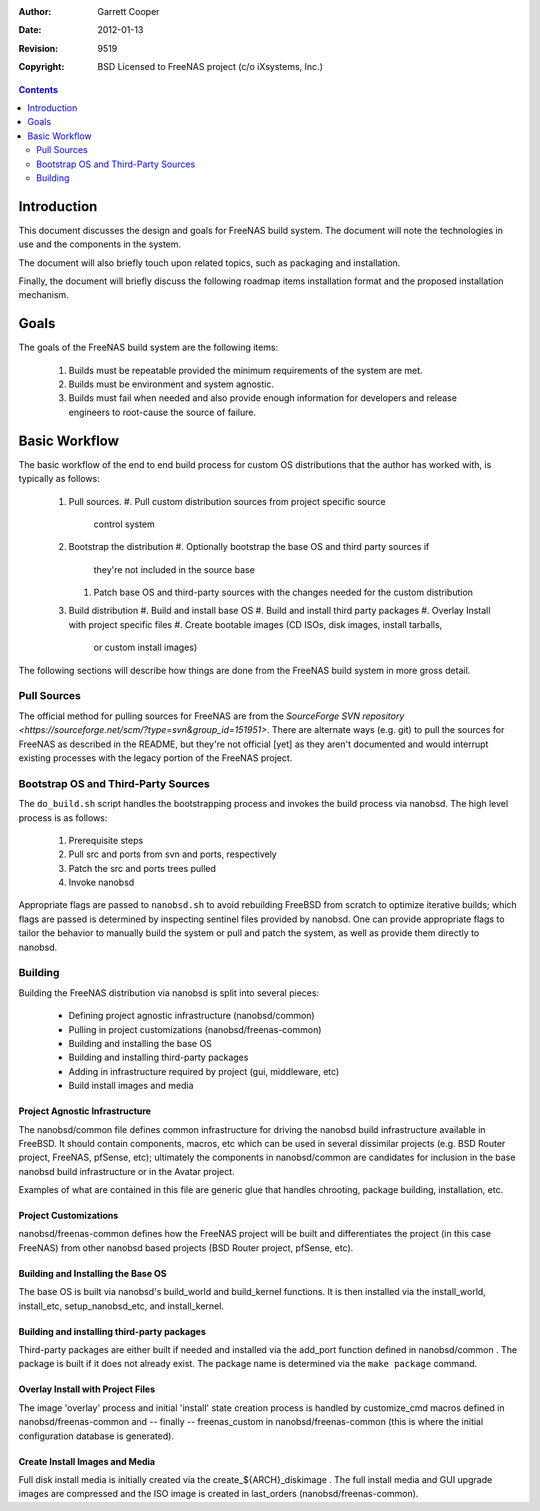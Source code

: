 :Author: Garrett Cooper
:Date: $Date: 2012-01-13 09:18:22 -0800 (Fri, 13 Jan 2012) $
:Revision: $Rev: 9519 $
:Copyright: BSD Licensed to FreeNAS project (c/o iXsystems, Inc.)

.. contents:: :depth: 2

============
Introduction
============

This document discusses the design and goals for FreeNAS build system.
The document will note the technologies in use and the components in the
system.

The document will also briefly touch upon related topics, such as
packaging and installation.

Finally, the document will briefly discuss the following roadmap items
installation format and the proposed installation mechanism.

=====
Goals
=====

The goals of the FreeNAS build system are the following items:

  #. Builds must be repeatable provided the minimum requirements of the
     system are met.
  #. Builds must be environment and system agnostic.
  #. Builds must fail when needed and also provide enough information
     for developers and release engineers to root-cause the source of
     failure.

==============
Basic Workflow
==============

The basic workflow of the end to end build process for custom
OS distributions that the author has worked with, is typically as
follows:

  #. Pull sources.
     #. Pull custom distribution sources from project specific source
        control system
  #. Bootstrap the distribution
     #. Optionally bootstrap the base OS and third party sources if
        they're not included in the source base
     #. Patch base OS and third-party sources with the changes needed
        for the custom distribution
  #. Build distribution
     #. Build and install base OS
     #. Build and install third party packages
     #. Overlay Install with project specific files
     #. Create bootable images (CD ISOs, disk images, install tarballs,
        or custom install images)

The following sections will describe how things are done from the
FreeNAS build system in more gross detail.

Pull Sources
============

The official method for pulling sources for FreeNAS are from the
`SourceForge SVN repository <https://sourceforge.net/scm/?type=svn&group_id=151951>`.
There are alternate ways (e.g. git) to pull the sources for FreeNAS as
described in the README, but they're not official [yet] as they aren't
documented and would interrupt existing processes with the legacy
portion of the FreeNAS project.

Bootstrap OS and Third-Party Sources
====================================

The ``do_build.sh`` script handles the bootstrapping process and invokes
the build process via nanobsd. The high level process is as follows:

   #. Prerequisite steps
   #. Pull src and ports from svn and ports, respectively
   #. Patch the src and ports trees pulled
   #. Invoke nanobsd

Appropriate flags are passed to ``nanobsd.sh`` to avoid rebuilding
FreeBSD from scratch to optimize iterative builds; which flags are
passed is determined by inspecting sentinel files provided by nanobsd.
One can provide appropriate flags to tailor the behavior to manually
build the system or pull and patch the system, as well as provide them
directly to nanobsd.

Building
==================

Building the FreeNAS distribution via nanobsd is split into several
pieces:

  * Defining project agnostic infrastructure (nanobsd/common)
  * Pulling in project customizations (nanobsd/freenas-common)
  * Building and installing the base OS
  * Building and installing third-party packages
  * Adding in infrastructure required by project (gui, middleware, etc)
  * Build install images and media

Project Agnostic Infrastructure
-------------------------------

The nanobsd/common file defines common infrastructure for driving the
nanobsd build infrastructure available in FreeBSD. It should contain
components, macros, etc which can be used in several dissimilar projects
(e.g. BSD Router project, FreeNAS, pfSense, etc); ultimately the
components in nanobsd/common are candidates for inclusion in the base
nanobsd build infrastructure or in the Avatar project.

Examples of what are contained in this file are generic glue that
handles chrooting, package building, installation, etc.

Project Customizations
----------------------

nanobsd/freenas-common defines how the FreeNAS project will be built
and differentiates the project (in this case FreeNAS) from other
nanobsd based projects (BSD Router project, pfSense, etc).

Building and Installing the Base OS
-----------------------------------

The base OS is built via nanobsd's build_world and build_kernel
functions. It is then installed via the install_world, install_etc,
setup_nanobsd_etc, and install_kernel.

Building and installing third-party packages
--------------------------------------------

Third-party packages are either built if needed and installed via the
add_port function defined in nanobsd/common . The package is built if it
does not already exist. The package name is determined via the
``make package`` command.

Overlay Install with Project Files
----------------------------------

The image 'overlay' process and initial 'install' state creation
process is handled by customize_cmd macros defined in
nanobsd/freenas-common and -- finally -- freenas_custom in
nanobsd/freenas-common (this is where the initial configuration
database is generated).

Create Install Images and Media
-------------------------------

Full disk install media is initially created via the
create_${ARCH}_diskimage . The full install media and GUI upgrade
images are compressed and the ISO image is created in last_orders
(nanobsd/freenas-common).
